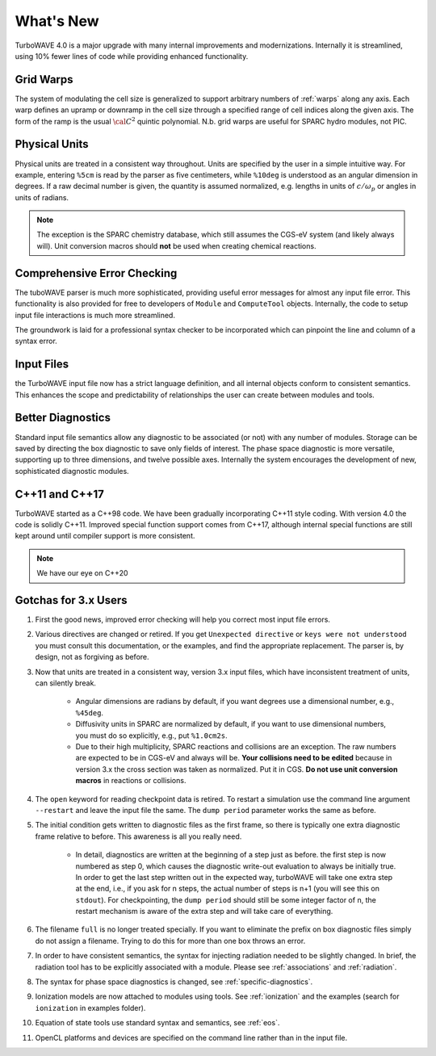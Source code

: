 What's New
============

TurboWAVE 4.0 is a major upgrade with many internal improvements and modernizations.  Internally it is streamlined, using 10% fewer lines of code while providing enhanced functionality.

Grid Warps
----------

The system of modulating the cell size is generalized to support arbitrary numbers of :ref:`warps` along any axis.  Each warp defines an upramp or downramp in the cell size through a specified range of cell indices along the given axis.  The form of the ramp is the usual :math:`{\cal C}^2` quintic polynomial.  N.b. grid warps are useful for SPARC hydro modules, not PIC.

Physical Units
--------------

Physical units are treated in a consistent way throughout.  Units are specified by the user in a simple intuitive way.  For example, entering ``%5cm`` is read by the parser as five centimeters, while ``%10deg`` is understood as an angular dimension in degrees.  If a raw decimal number is given, the quantity is assumed normalized, e.g. lengths in units of :math:`c/\omega_p` or angles in units of radians.

.. Note::

  The exception is the SPARC chemistry database, which still assumes the CGS-eV system (and likely always will).  Unit conversion macros should **not** be used when creating chemical reactions.

Comprehensive Error Checking
----------------------------

The tuboWAVE parser is much more sophisticated, providing useful error messages for almost any input file error.  This functionality is also provided for free to developers of ``Module`` and ``ComputeTool`` objects.  Internally, the code to setup input file interactions is much more streamlined.

The groundwork is laid for a professional syntax checker to be incorporated which can pinpoint the line and column of a syntax error.

Input Files
-----------

the TurboWAVE input file now has a strict language definition, and all internal objects conform to consistent semantics.  This enhances the scope and predictability of relationships the user can create between modules and tools.

Better Diagnostics
------------------

Standard input file semantics allow any diagnostic to be associated (or not) with any number of modules.  Storage can be saved by directing the box diagnostic to save only fields of interest.  The phase space diagnostic is more versatile, supporting up to three dimensions, and twelve possible axes.  Internally the system encourages the development of new, sophisticated diagnostic modules.

C++11 and C++17
------------------

TurboWAVE started as a C++98 code. We have been gradually incorporating C++11 style coding.  With version 4.0 the code is solidly C++11.  Improved special function support comes from C++17, although internal special functions are still kept around until compiler support is more consistent.

.. Note::

  We have our eye on C++20

Gotchas for 3.x Users
---------------------

#. First the good news, improved error checking will help you correct most input file errors.

#. Various directives are changed or retired.  If you get ``Unexpected directive`` or ``keys were not understood`` you must consult this documentation, or the examples, and find the appropriate replacement.  The parser is, by design, not as forgiving as before.

#. Now that units are treated in a consistent way, version 3.x input files, which have inconsistent treatment of units, can silently break.

	* Angular dimensions are radians by default, if you want degrees use a dimensional number, e.g., ``%45deg``.
	* Diffusivity units in SPARC are normalized by default, if you want to use dimensional numbers, you must do so explicitly, e.g., put ``%1.0cm2s``.
	* Due to their high multiplicity, SPARC reactions and collisions are an exception.  The raw numbers are expected to be in CGS-eV and always will be.  **Your collisions need to be edited** because in version 3.x the cross section was taken as normalized.  Put it in CGS.  **Do not use unit conversion macros** in reactions or collisions.


#. The ``open`` keyword for reading checkpoint data is retired.  To restart a simulation use the command line argument ``--restart`` and leave the input file the same.  The ``dump period`` parameter works the same as before.

#. The initial condition gets written to diagnostic files as the first frame, so there is typically one extra diagnostic frame relative to before.  This awareness is all you really need.

	* In detail, diagnostics are written at the beginning of a step just as before.  the first step is now numbered as step 0, which causes the diagnostic write-out evaluation to always be initially true.  In order to get the last step written out in the expected way, turboWAVE will take one extra step at the end, i.e., if you ask for n steps, the actual number of steps is n+1 (you will see this on ``stdout``).  For checkpointing, the ``dump period`` should still be some integer factor of n, the restart mechanism is aware of the extra step and will take care of everything.

#. The filename ``full`` is no longer treated specially.  If you want to eliminate the prefix on box diagnostic files simply do not assign a filename.  Trying to do this for more than one box throws an error.

#. In order to have consistent semantics, the syntax for injecting radiation needed to be slightly changed.  In brief, the radiation tool has to be explicitly associated with a module.  Please see :ref:`associations` and :ref:`radiation`.

#. The syntax for phase space diagnostics is changed, see :ref:`specific-diagnostics`.

#. Ionization models are now attached to modules using tools.  See :ref:`ionization` and the examples (search for ``ionization`` in examples folder).

#. Equation of state tools use standard syntax and semantics, see :ref:`eos`.

#. OpenCL platforms and devices are specified on the command line rather than in the input file.
